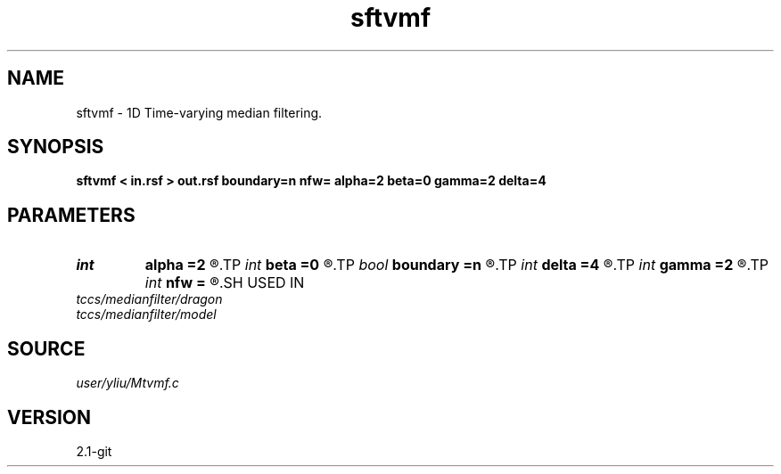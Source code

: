 .TH sftvmf 1  "APRIL 2019" Madagascar "Madagascar Manuals"
.SH NAME
sftvmf \- 1D Time-varying median filtering. 
.SH SYNOPSIS
.B sftvmf < in.rsf > out.rsf boundary=n nfw= alpha=2 beta=0 gamma=2 delta=4
.SH PARAMETERS
.PD 0
.TP
.I int    
.B alpha
.B =2
.R  	time-varying window parameter "alpha" (default=2)
.TP
.I int    
.B beta
.B =0
.R  	time-varying window parameter "beta" (default=0)
.TP
.I bool   
.B boundary
.B =n
.R  [y/n]	if y, boundary is data, whereas zero
.TP
.I int    
.B delta
.B =4
.R  	time-varying window parameter "delta" (default=4)
.TP
.I int    
.B gamma
.B =2
.R  	time-varying window parameter "gamma" (default=2)
.TP
.I int    
.B nfw
.B =
.R  	reference filter-window length (>delta, positive and odd integer)
.SH USED IN
.TP
.I tccs/medianfilter/dragon
.TP
.I tccs/medianfilter/model
.SH SOURCE
.I user/yliu/Mtvmf.c
.SH VERSION
2.1-git
